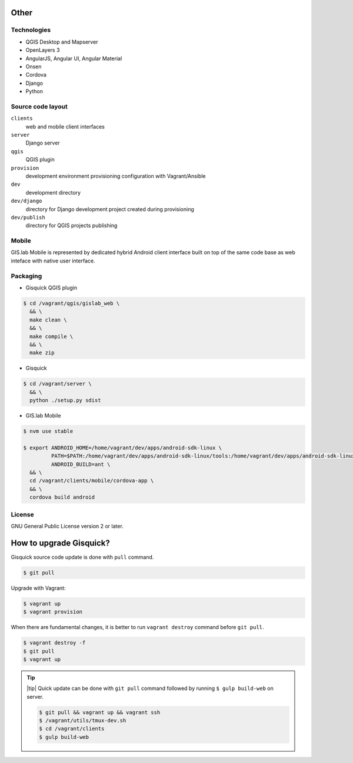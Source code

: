 =====
Other
=====

.. _technologies-web:

------------
Technologies
------------

* QGIS Desktop and Mapserver
* OpenLayers 3
* AngularJS, Angular UI, Angular Material
* Onsen
* Cordova
* Django
* Python

.. _source-code-layout:
 
------------------
Source code layout
------------------

``clients``
  web and mobile client interfaces
``server``
  Django server
``qgis``
  QGIS plugin
``provision``
  development environment provisioning configuration with Vagrant/Ansible
``dev``
  development directory
``dev/django`` 
  directory for Django development project created during provisioning
``dev/publish`` 
  directory for QGIS projects publishing

------
Mobile
------

GIS.lab Mobile is represented by dedicated hybrid Android client interface 
built on top of the same code base as web inteface with native user interface.

---------
Packaging
---------

* Gisquick QGIS plugin

.. code:: sh

   $ cd /vagrant/qgis/gislab_web \
     && \
     make clean \
     && \
     make compile \
     && \
     make zip

* Gisquick

.. code:: sh

   $ cd /vagrant/server \
     && \
     python ./setup.py sdist

* GIS.lab Mobile

.. code:: sh

   $ nvm use stable
   
   $ export ANDROID_HOME=/home/vagrant/dev/apps/android-sdk-linux \
            PATH=$PATH:/home/vagrant/dev/apps/android-sdk-linux/tools:/home/vagrant/dev/apps/android-sdk-linux/platform-tools \
            ANDROID_BUILD=ant \
     && \
     cd /vagrant/clients/mobile/cordova-app \
     && \
     cordova build android

.. todo:: |todo| Add instructions how to clean environment before build.

-------
License
-------

GNU General Public License version 2 or later.

.. _gisquick-upgrade:

========================
How to upgrade Gisquick?
========================

Gisquick source code update is done with ``pull`` command.

.. code:: sh

   $ git pull

Upgrade with Vagrant:

.. code:: sh

   $ vagrant up
   $ vagrant provision

When there are fundamental changes, it is better to run ``vagrant destroy``
command before ``git pull``.

.. code:: sh

   $ vagrant destroy -f 
   $ git pull
   $ vagrant up

.. tip:: |tip| Quick update can be done with ``git pull`` command followed by
   running ``$ gulp build-web`` on server.

   .. code:: sh

      $ git pull && vagrant up && vagrant ssh
      $ /vagrant/utils/tmux-dev.sh
      $ cd /vagrant/clients
      $ gulp build-web
